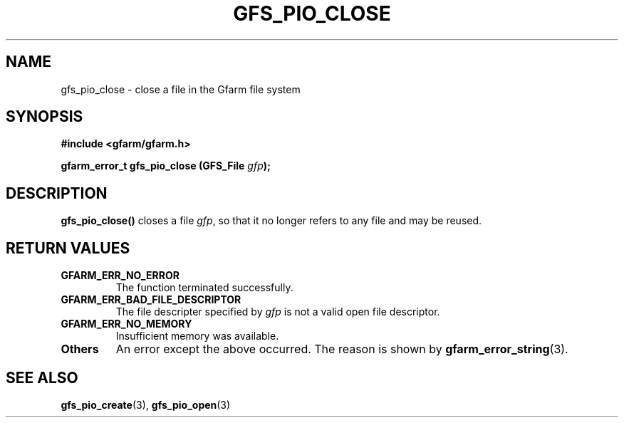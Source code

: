 .\" This manpage has been automatically generated by docbook2man 
.\" from a DocBook document.  This tool can be found at:
.\" <http://shell.ipoline.com/~elmert/comp/docbook2X/> 
.\" Please send any bug reports, improvements, comments, patches, 
.\" etc. to Steve Cheng <steve@ggi-project.org>.
.TH "GFS_PIO_CLOSE" "3" "27 June 2010" "Gfarm" ""

.SH NAME
gfs_pio_close \- close a file in the Gfarm file system
.SH SYNOPSIS
.sp
\fB#include <gfarm/gfarm.h>
.sp
gfarm_error_t gfs_pio_close (GFS_File \fIgfp\fB);
\fR
.SH "DESCRIPTION"
.PP
\fBgfs_pio_close()\fR closes a file \fIgfp\fR, so that it no longer
refers to any file and may be reused.
.SH "RETURN VALUES"
.TP
\fBGFARM_ERR_NO_ERROR\fR
The function terminated successfully.
.TP
\fBGFARM_ERR_BAD_FILE_DESCRIPTOR\fR
The file descripter specified by \fIgfp\fR is
not a valid open file descriptor.
.TP
\fBGFARM_ERR_NO_MEMORY\fR
Insufficient memory was available.
.TP
\fBOthers\fR
An error except the above occurred.  The reason is shown by
\fBgfarm_error_string\fR(3)\&.
.SH "SEE ALSO"
.PP
\fBgfs_pio_create\fR(3),
\fBgfs_pio_open\fR(3)
